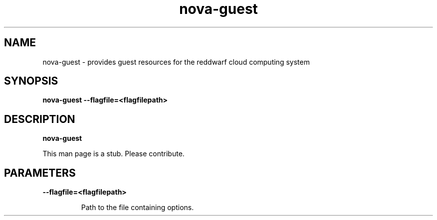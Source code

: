 .TH nova\-guest 8
.SH NAME
nova\-guest \- provides guest resources for the reddwarf cloud computing system

.SH SYNOPSIS
.B nova-guest
.B \-\-flagfile=<flagfilepath>

.SH DESCRIPTION
.B nova\-guest

This man page is a stub. Please contribute.

.SH PARAMETERS

.LP
.B \-\-flagfile=<flagfilepath>
.IP

Path to the file containing options.
